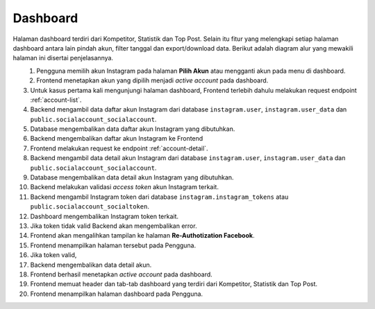 Dashboard
+++++++++

Halaman dashboard terdiri dari Kompetitor, Statistik dan Top Post.
Selain itu fitur yang melengkapi setiap halaman dashboard antara lain pindah akun, filter tanggal dan export/download data. 
Berikut adalah diagram alur yang mewakili halaman ini disertai penjelasannya.

.. figure:: ./dashboard-sequence-v2.png
    :scale: 50
    :align: left

1. Pengguna memilih akun Instagram pada halaman **Pilih Akun** atau mengganti akun pada menu di dashboard.
2. Frontend menetapkan akun yang dipilih menjadi *active account* pada dashboard.
3. Untuk kasus pertama kali mengunjungi halaman dashboard, Frontend terlebih dahulu melakukan request endpoint :ref:`account-list`.
4. Backend mengambil data daftar akun Instagram dari database ``instagram.user``, ``instagram.user_data`` dan ``public.socialaccount_socialaccount``.
5. Database mengembalikan data daftar akun Instagram yang dibutuhkan.
6. Backend mengembalikan daftar akun Instagram ke Frontend
7. Frontend melakukan request ke endpoint :ref:`account-detail`.
8. Backend mengambil data detail akun Instagram dari database ``instagram.user``, ``instagram.user_data`` dan ``public.socialaccount_socialaccount``.
9. Database mengembalikan data detail akun Instagram yang dibutuhkan.
10. Backend melakukan validasi *access token* akun Instagram terkait.
11. Backend mengambil Instagram token dari database ``instagram.instagram_tokens`` atau ``public.socialaccount_socialtoken``.
12. Dashboard mengembalikan Instagram token terkait.
13. Jika token tidak valid Backend akan mengembalikan error.
14. Frontend akan mengalihkan tampilan ke halaman **Re-Authotization Facebook**.
15. Frontend menampilkan halaman tersebut pada Pengguna.
16. Jika token valid,
17. Backend mengembalikan data detail akun.
18. Frontend berhasil menetapkan *active account* pada dashboard.
19. Frontend memuat header dan tab-tab dashboard yang terdiri dari Kompetitor, Statistik dan Top Post.
20. Frontend menampilkan halaman dashboard pada Pengguna.
